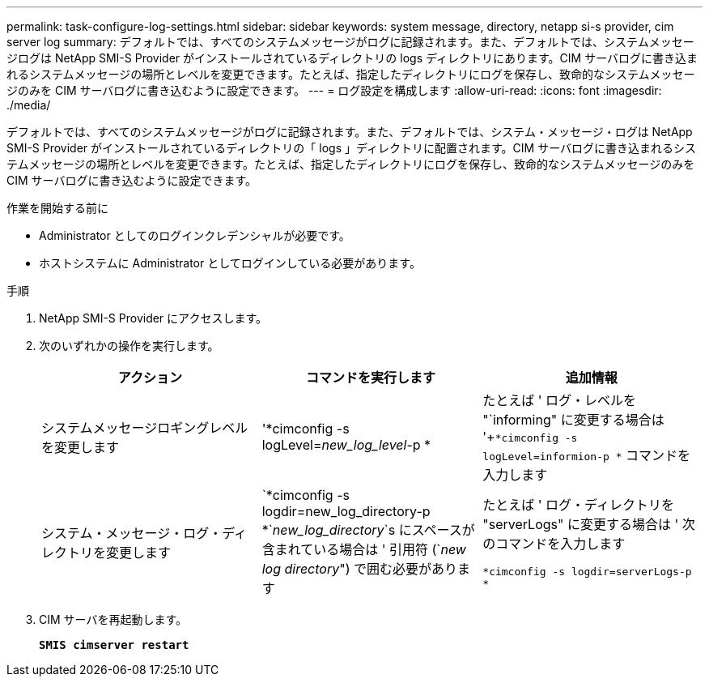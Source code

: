 ---
permalink: task-configure-log-settings.html 
sidebar: sidebar 
keywords: system message, directory, netapp si-s provider, cim server log 
summary: デフォルトでは、すべてのシステムメッセージがログに記録されます。また、デフォルトでは、システムメッセージログは NetApp SMI-S Provider がインストールされているディレクトリの logs ディレクトリにあります。CIM サーバログに書き込まれるシステムメッセージの場所とレベルを変更できます。たとえば、指定したディレクトリにログを保存し、致命的なシステムメッセージのみを CIM サーバログに書き込むように設定できます。 
---
= ログ設定を構成します
:allow-uri-read: 
:icons: font
:imagesdir: ./media/


[role="lead"]
デフォルトでは、すべてのシステムメッセージがログに記録されます。また、デフォルトでは、システム・メッセージ・ログは NetApp SMI-S Provider がインストールされているディレクトリの「 logs 」ディレクトリに配置されます。CIM サーバログに書き込まれるシステムメッセージの場所とレベルを変更できます。たとえば、指定したディレクトリにログを保存し、致命的なシステムメッセージのみを CIM サーバログに書き込むように設定できます。

.作業を開始する前に
* Administrator としてのログインクレデンシャルが必要です。
* ホストシステムに Administrator としてログインしている必要があります。


.手順
. NetApp SMI-S Provider にアクセスします。
. 次のいずれかの操作を実行します。
+
[cols="3*"]
|===
| アクション | コマンドを実行します | 追加情報 


 a| 
システムメッセージロギングレベルを変更します
 a| 
'*cimconfig -s logLevel=_new_log_level_-p *
 a| 
たとえば ' ログ・レベルを "`informing" に変更する場合は '+`*cimconfig -s logLevel=informion-p *` コマンドを入力します



 a| 
システム・メッセージ・ログ・ディレクトリを変更します
 a| 
`*cimconfig -s logdir=new_log_directory-p *`_new_log_directory_`s にスペースが含まれている場合は ' 引用符 (`_new log directory_") で囲む必要があります
 a| 
たとえば ' ログ・ディレクトリを "serverLogs" に変更する場合は ' 次のコマンドを入力します

`*cimconfig -s logdir=serverLogs-p *`

|===
. CIM サーバを再起動します。
+
`*SMIS cimserver restart*`


